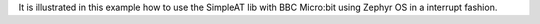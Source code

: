It is illustrated in this example how to use the SimpleAT lib with BBC Micro:bit using Zephyr OS in a interrupt fashion. 
